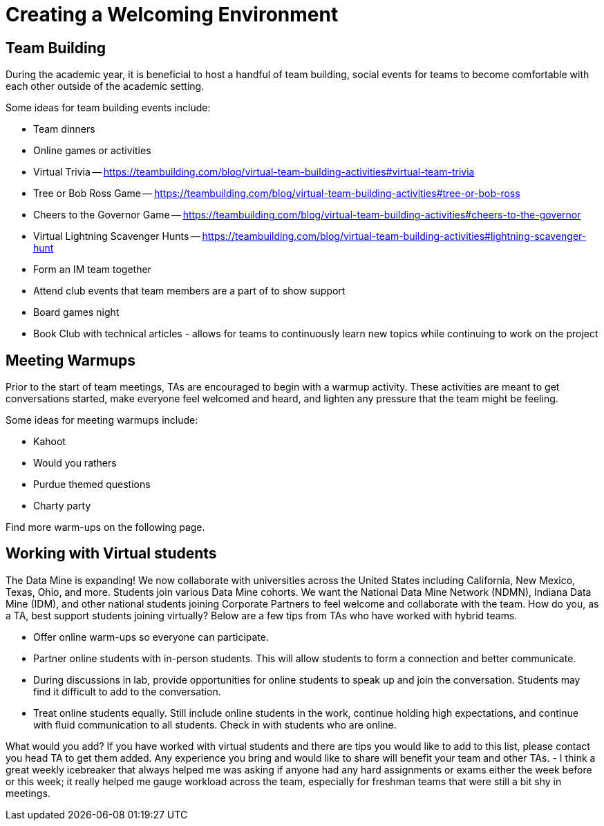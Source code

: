 = Creating a Welcoming Environment

== Team Building

During the academic year, it is beneficial to host a handful of team building, social events for teams to become comfortable with each other outside of the academic setting. 

Some ideas for team building events include:

- Team dinners
- Online games or activities
	- Virtual Trivia -- https://teambuilding.com/blog/virtual-team-building-activities#virtual-team-trivia
	- Tree or Bob Ross Game -- https://teambuilding.com/blog/virtual-team-building-activities#tree-or-bob-ross
	- Cheers to the Governor Game -- https://teambuilding.com/blog/virtual-team-building-activities#cheers-to-the-governor
	- Virtual Lightning Scavenger Hunts -- https://teambuilding.com/blog/virtual-team-building-activities#lightning-scavenger-hunt
- Form an IM team together
- Attend club events that team members are a part of to show support
- Board games night
- Book Club with technical articles - allows for teams to continuously learn new topics while continuing to work on the project

== Meeting Warmups

Prior to the start of team meetings, TAs are encouraged to begin with a warmup activity. These activities are meant to get conversations started, make everyone feel welcomed and heard, and lighten any pressure that the team might be feeling. 

Some ideas for meeting warmups include:

- Kahoot
- Would you rathers
- Purdue themed questions
- Charty party

Find more warm-ups on the following page.

== Working with Virtual students

The Data Mine is expanding! We now collaborate with universities across the United States including California, New Mexico, Texas, Ohio, and more. Students join various Data Mine cohorts. We want the National Data Mine Network (NDMN), Indiana Data Mine (IDM), and other national students joining Corporate Partners to feel welcome and collaborate with the team. How do you, as a TA, best support students joining virtually? Below are a few tips from TAs who have worked with hybrid teams. 

* Offer online warm-ups so everyone can participate. 
* Partner online students with in-person students. This will allow students to form a connection and better communicate.
* During discussions in lab, provide opportunities for online students to speak up and join the conversation. Students may find it difficult to add to the conversation. 
* Treat online students equally. Still include online students in the work, continue holding high expectations, and continue with fluid communication to all students. Check in with students who are online.

What would you add? 
If you have worked with virtual students and there are tips you would like to add to this list, please contact you head TA to get them added. Any experience you bring and would like to share will benefit your team and other TAs.
- I think a great weekly icebreaker that always helped me was asking if anyone had any hard assignments or exams either the week before or this week; it really helped me gauge workload across the team, especially for freshman teams that were still a bit shy in meetings.  